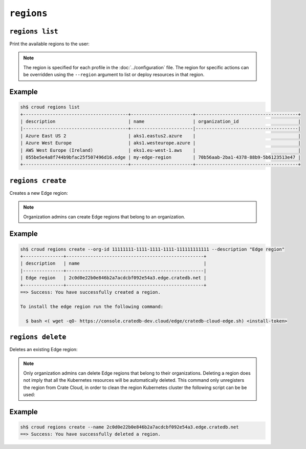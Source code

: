 .. _regions:

================
``regions``
================

``regions list``
================

Print the available regions to the user:

.. argparse::
   :module: croud.__main__
   :func: get_parser
   :prog: croud
   :path: regions list

.. note::

   The region is specified for each profile in the :doc:`../configuration` file.
   The region for specific actions can be overridden using the ``--region`` argument to list or deploy resources in that region.


Example
=======

.. code-block:: console

   sh$ croud regions list
   +---------------------------------------+-----------------------+--------------------------------------+
   | description                           | name                  | organization_id                      |
   |---------------------------------------+-----------------------|--------------------------------------|
   | Azure East US 2                       | aks1.eastus2.azure    |                                      |
   | Azure West Europe                     | aks1.westeurope.azure |                                      |
   | AWS West Europe (Ireland)             | eks1.eu-west-1.aws    |                                      |
   | 055be5e4a8f744b9bfac25f507496d16.edge | my-edge-region        | 70b56aab-2ba1-4378-88b9-5b6123513e47 |
   +---------------------------------------+-----------------------+--------------------------------------+



``regions create``
==================

Creates a new Edge region:

.. argparse::
   :module: croud.__main__
   :func: get_parser
   :prog: croud
   :path: regions create

.. note::

   Organization admins can create Edge regions that belong to an organization.

Example
=======

.. code-block:: console

   sh$ croud regions create --org-id 11111111-1111-1111-1111-111111111111 --description "Edge region"
   +---------------+---------------------------------------------------+
   | description   | name                                              |
   |---------------+---------------------------------------------------|
   | Edge region   | 2c0d0e22b0e846b2a7acdcbf092e54a3.edge.cratedb.net |
   +---------------+---------------------------------------------------+
   ==> Success: You have successfully created a region.

   To install the edge region run the following command:

     $ bash <( wget -qO- https://console.cratedb-dev.cloud/edge/cratedb-cloud-edge.sh) <install-token>


``regions delete``
==================

Deletes an existing Edge region:

.. argparse::
   :module: croud.__main__
   :func: get_parser
   :prog: croud
   :path: regions delete

.. note::

    Only organization admins can delete Edge regions that belong to their organizations.
    Deleting a region does not imply that all the Kubernetes resources will be automatically deleted.
    This command only unregisters the region from Crate Cloud, in order to clean the region Kubernetes
    cluster the following script can be be used:



Example
=======

.. code-block:: console

   sh$ croud regions create --name 2c0d0e22b0e846b2a7acdcbf092e54a3.edge.cratedb.net
   ==> Success: You have successfully deleted a region.

